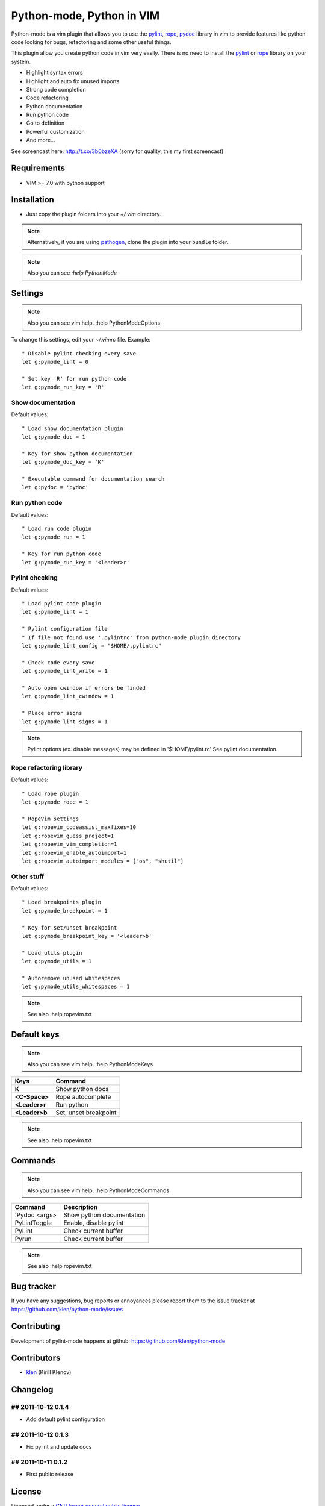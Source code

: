 Python-mode, Python in VIM
##########################

Python-mode is a vim plugin that allows you to use the pylint_, rope_, pydoc_ library in vim to provide
features like python code looking for bugs, refactoring and some other useful things.

This plugin allow you create python code in vim very easily.
There is no need to install the pylint_ or rope_ library on your system.

- Highlight syntax errors
- Highlight and auto fix unused imports
- Strong code completion
- Code refactoring
- Python documentation
- Run python code
- Go to definition
- Powerful customization
- And more...

See screencast here: http://t.co/3b0bzeXA (sorry for quality, this my first screencast)


Requirements
============

- VIM >= 7.0 with python support


Installation
============

- Just copy the plugin folders into your `~/.vim` directory.

.. note:: Alternatively, if you are using pathogen_, clone the plugin into your ``bundle`` folder.

.. note:: Also you can see `:help PythonMode`

Settings
========

.. note:: Also you can see vim help. :help PythonModeOptions

To change this settings, edit your `~/.vimrc` file. Example: ::

    " Disable pylint checking every save
    let g:pymode_lint = 0

    " Set key 'R' for run python code
    let g:pymode_run_key = 'R'

Show documentation
------------------

Default values: ::

    " Load show documentation plugin
    let g:pymode_doc = 1

    " Key for show python documentation
    let g:pymode_doc_key = 'K'

    " Executable command for documentation search
    let g:pydoc = 'pydoc'

Run python code
---------------

Default values: ::

    " Load run code plugin
    let g:pymode_run = 1

    " Key for run python code
    let g:pymode_run_key = '<leader>r'

Pylint checking
---------------

Default values: ::

    " Load pylint code plugin
    let g:pymode_lint = 1

    " Pylint configuration file
    " If file not found use '.pylintrc' from python-mode plugin directory
    let g:pymode_lint_config = "$HOME/.pylintrc"

    " Check code every save
    let g:pymode_lint_write = 1

    " Auto open cwindow if errors be finded
    let g:pymode_lint_cwindow = 1

    " Place error signs
    let g:pymode_lint_signs = 1

.. note:: 
    Pylint options (ex. disable messages) may be defined in '$HOME/pylint.rc'
    See pylint documentation.

Rope refactoring library
------------------------

Default values: ::

    " Load rope plugin
    let g:pymode_rope = 1

    " RopeVim settings
    let g:ropevim_codeassist_maxfixes=10
    let g:ropevim_guess_project=1
    let g:ropevim_vim_completion=1
    let g:ropevim_enable_autoimport=1
    let g:ropevim_autoimport_modules = ["os", "shutil"]

Other stuff
-----------

Default values: ::

    " Load breakpoints plugin
    let g:pymode_breakpoint = 1

    " Key for set/unset breakpoint
    let g:pymode_breakpoint_key = '<leader>b'

    " Load utils plugin
    let g:pymode_utils = 1

    " Autoremove unused whitespaces
    let g:pymode_utils_whitespaces = 1

.. note:: See also :help ropevim.txt


Default keys
============

.. note:: Also you can see vim help. :help PythonModeKeys

============== =============
Keys           Command
============== =============
**K**          Show python docs
-------------- -------------
**<C-Space>**  Rope autocomplete
-------------- -------------
**<Leader>r**  Run python
-------------- -------------
**<Leader>b**  Set, unset breakpoint
============== =============

.. note:: See also :help ropevim.txt


Commands
========

.. note:: Also you can see vim help. :help PythonModeCommands

============== =============
Command        Description
============== =============
:Pydoc <args>  Show python documentation
-------------- -------------
PyLintToggle   Enable, disable pylint
-------------- -------------
PyLint         Check current buffer
-------------- -------------
Pyrun          Check current buffer
============== =============

.. note:: See also :help ropevim.txt


Bug tracker
===========

If you have any suggestions, bug reports or
annoyances please report them to the issue tracker
at https://github.com/klen/python-mode/issues


Contributing
============

Development of pylint-mode happens at github: https://github.com/klen/python-mode


Contributors
=============

* klen_ (Kirill Klenov)


Changelog
=========

## 2011-10-12 0.1.4
-------------------
* Add default pylint configuration

## 2011-10-12 0.1.3
-------------------
* Fix pylint and update docs

## 2011-10-11 0.1.2
-------------------
* First public release


License
=======

Licensed under a `GNU lesser general public license`_.


.. _GNU lesser general public license: http://www.gnu.org/copyleft/lesser.html
.. _klen: http://klen.github.com/
.. _pylint: http://www.logilab.org/857
.. _rope: http://rope.sourceforge.net/
.. _pydoc: http://docs.python.org/library/pydoc.html
.. _pathogen: https://github.com/tpope/vim-pathogen
.. _plugin-helpers: https://github.com/klen/plugin-helpers
